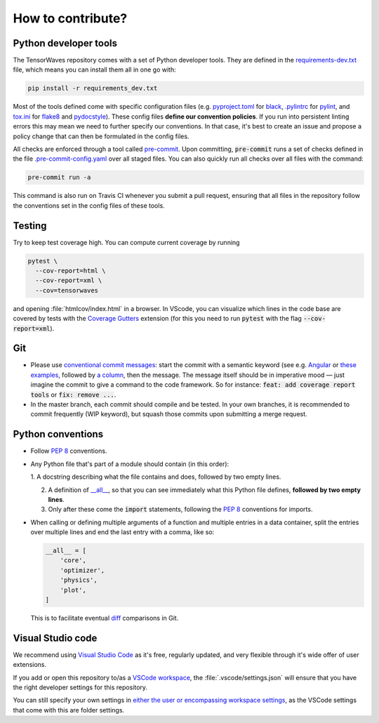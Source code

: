 How to contribute?
==================


Python developer tools
----------------------

The TensorWaves repository comes with a set of Python developer tools. They are
defined in the `requirements-dev.txt
<https://github.com/ComPWA/tensorwaves/blob/master/requirements-dev.txt>`_
file, which means you can install them all in one go with:

.. code-block:: shell

  pip install -r requirements_dev.txt

Most of the tools defined come with specific configuration files (e.g.
`pyproject.toml
<https://github.com/ComPWA/tensorwaves/blob/master/pyproject.toml>`_ for `black
<https://black.readthedocs.io/>`_, `.pylintrc
<https://github.com/ComPWA/tensorwaves/blob/master/.pylintrc>`_ for `pylint
<http://pylint.pycqa.org/en/latest/>`_, and `tox.ini
<https://github.com/ComPWA/tensorwaves/blob/master/tox.ini>`_ for `flake8
<https://flake8.pycqa.org/>`_ and `pydocstyle <http://www.pydocstyle.org/>`_).
These config files **define our convention policies**. If you run into
persistent linting errors this may mean we need to further specify our
conventions. In that case, it's best to create an issue and propose a policy
change that can then be formulated in the config files.

All checks are enforced through a tool called `pre-commit
<https://pre-commit.com/>`_. Upon committing, :code:`pre-commit` runs a set of
checks defined in the file `.pre-commit-config.yaml
<https://github.com/ComPWA/tensorwaves/blob/master/.pre-commit-config.yaml>`_
over all staged files. You can also quickly run all checks over all files with
the command:

.. code-block:: shell

  pre-commit run -a

This command is also run on Travis CI whenever you submit a pull request,
ensuring that all files in the repository follow the conventions set in the
config files of these tools.


Testing
-------

Try to keep test coverage high. You can compute current coverage by running

.. code-block:: shell

  pytest \
    --cov-report=html \
    --cov-report=xml \
    --cov=tensorwaves

and opening :file:`htmlcov/index.html` in a browser. In VScode, you can
visualize which lines in the code base are covered by tests with the `Coverage
Gutters
<https://marketplace.visualstudio.com/items?itemName=ryanluker.vscode-coverage-gutters>`_
extension (for this you need to run :code:`pytest` with the flag
:code:`--cov-report=xml`).


Git
---

* Please use
  `conventional commit messages <https://www.conventionalcommits.org/>`_: start
  the commit with a semantic keyword (see e.g. `Angular
  <https://github.com/angular/angular/blob/master/CONTRIBUTING.md#type>`_ or
  `these examples <https://seesparkbox.com/foundry/semantic_commit_messages>`_,
  followed by `a column <https://git-scm.com/docs/git-interpret-trailers>`_,
  then the message. The message itself should be in imperative mood — just
  imagine the commit to give a command to the code framework. So for instance:
  :code:`feat: add coverage report tools` or :code:`fix: remove ...`.

* In the master branch, each commit should compile and be tested. In your own
  branches, it is recommended to commit frequently (WIP keyword), but squash
  those commits upon submitting a merge request.


Python conventions
------------------

* Follow :pep:`8` conventions.

* Any Python file that's part of a module should contain (in this order):

  1. A docstring describing what the file contains and does, followed by two
  empty lines.

  2. A definition of `__all__
     <https://docs.python.org/3/tutorial/modules.html#importing-from-a-package>`_,
     so that you can see immediately what this Python file defines, **followed
     by two empty lines**.

  3. Only after these come the :code:`import` statements, following the
     :pep:`8` conventions for imports.

* When calling or defining multiple arguments of a function and multiple
  entries in a data container, split the entries over multiple lines and end the
  last entry with a comma, like so:

  .. code-block:: python

    __all__ = [
        'core',
        'optimizer',
        'physics',
        'plot',
    ]

  This is to facilitate eventual `diff <https://git-scm.com/docs/git-diff>`_
  comparisons in Git.


Visual Studio code
------------------

We recommend using `Visual Studio Code <https://code.visualstudio.com/>`_ as
it's free, regularly updated, and very flexible through it's wide offer of user
extensions.

If you add or open this repository to/as a `VSCode workspace
<https://code.visualstudio.com/docs/editor/multi-root-workspaces>`_, the
:file:`.vscode/settings.json` will ensure that you have the right developer
settings for this repository.

You can still specify your own settings in `either the user or encompassing
workspace settings <https://code.visualstudio.com/docs/getstarted/settings>`_,
as the VSCode settings that come with this are folder settings.
